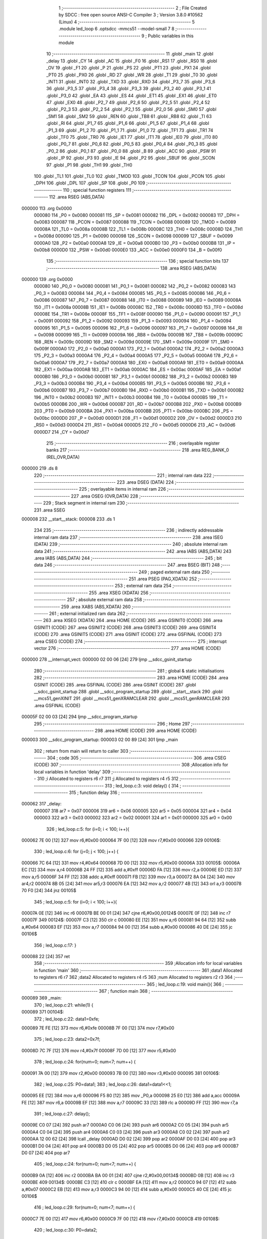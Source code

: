                                      1 ;--------------------------------------------------------
                                      2 ; File Created by SDCC : free open source ANSI-C Compiler
                                      3 ; Version 3.8.0 #10562 (Linux)
                                      4 ;--------------------------------------------------------
                                      5 	.module led_loop
                                      6 	.optsdcc -mmcs51 --model-small
                                      7 	
                                      8 ;--------------------------------------------------------
                                      9 ; Public variables in this module
                                     10 ;--------------------------------------------------------
                                     11 	.globl _main
                                     12 	.globl _delay
                                     13 	.globl _CY
                                     14 	.globl _AC
                                     15 	.globl _F0
                                     16 	.globl _RS1
                                     17 	.globl _RS0
                                     18 	.globl _OV
                                     19 	.globl _F1
                                     20 	.globl _P
                                     21 	.globl _PS
                                     22 	.globl _PT1
                                     23 	.globl _PX1
                                     24 	.globl _PT0
                                     25 	.globl _PX0
                                     26 	.globl _RD
                                     27 	.globl _WR
                                     28 	.globl _T1
                                     29 	.globl _T0
                                     30 	.globl _INT1
                                     31 	.globl _INT0
                                     32 	.globl _TXD
                                     33 	.globl _RXD
                                     34 	.globl _P3_7
                                     35 	.globl _P3_6
                                     36 	.globl _P3_5
                                     37 	.globl _P3_4
                                     38 	.globl _P3_3
                                     39 	.globl _P3_2
                                     40 	.globl _P3_1
                                     41 	.globl _P3_0
                                     42 	.globl _EA
                                     43 	.globl _ES
                                     44 	.globl _ET1
                                     45 	.globl _EX1
                                     46 	.globl _ET0
                                     47 	.globl _EX0
                                     48 	.globl _P2_7
                                     49 	.globl _P2_6
                                     50 	.globl _P2_5
                                     51 	.globl _P2_4
                                     52 	.globl _P2_3
                                     53 	.globl _P2_2
                                     54 	.globl _P2_1
                                     55 	.globl _P2_0
                                     56 	.globl _SM0
                                     57 	.globl _SM1
                                     58 	.globl _SM2
                                     59 	.globl _REN
                                     60 	.globl _TB8
                                     61 	.globl _RB8
                                     62 	.globl _TI
                                     63 	.globl _RI
                                     64 	.globl _P1_7
                                     65 	.globl _P1_6
                                     66 	.globl _P1_5
                                     67 	.globl _P1_4
                                     68 	.globl _P1_3
                                     69 	.globl _P1_2
                                     70 	.globl _P1_1
                                     71 	.globl _P1_0
                                     72 	.globl _TF1
                                     73 	.globl _TR1
                                     74 	.globl _TF0
                                     75 	.globl _TR0
                                     76 	.globl _IE1
                                     77 	.globl _IT1
                                     78 	.globl _IE0
                                     79 	.globl _IT0
                                     80 	.globl _P0_7
                                     81 	.globl _P0_6
                                     82 	.globl _P0_5
                                     83 	.globl _P0_4
                                     84 	.globl _P0_3
                                     85 	.globl _P0_2
                                     86 	.globl _P0_1
                                     87 	.globl _P0_0
                                     88 	.globl _B
                                     89 	.globl _ACC
                                     90 	.globl _PSW
                                     91 	.globl _IP
                                     92 	.globl _P3
                                     93 	.globl _IE
                                     94 	.globl _P2
                                     95 	.globl _SBUF
                                     96 	.globl _SCON
                                     97 	.globl _P1
                                     98 	.globl _TH1
                                     99 	.globl _TH0
                                    100 	.globl _TL1
                                    101 	.globl _TL0
                                    102 	.globl _TMOD
                                    103 	.globl _TCON
                                    104 	.globl _PCON
                                    105 	.globl _DPH
                                    106 	.globl _DPL
                                    107 	.globl _SP
                                    108 	.globl _P0
                                    109 ;--------------------------------------------------------
                                    110 ; special function registers
                                    111 ;--------------------------------------------------------
                                    112 	.area RSEG    (ABS,DATA)
      000000                        113 	.org 0x0000
                           000080   114 _P0	=	0x0080
                           000081   115 _SP	=	0x0081
                           000082   116 _DPL	=	0x0082
                           000083   117 _DPH	=	0x0083
                           000087   118 _PCON	=	0x0087
                           000088   119 _TCON	=	0x0088
                           000089   120 _TMOD	=	0x0089
                           00008A   121 _TL0	=	0x008a
                           00008B   122 _TL1	=	0x008b
                           00008C   123 _TH0	=	0x008c
                           00008D   124 _TH1	=	0x008d
                           000090   125 _P1	=	0x0090
                           000098   126 _SCON	=	0x0098
                           000099   127 _SBUF	=	0x0099
                           0000A0   128 _P2	=	0x00a0
                           0000A8   129 _IE	=	0x00a8
                           0000B0   130 _P3	=	0x00b0
                           0000B8   131 _IP	=	0x00b8
                           0000D0   132 _PSW	=	0x00d0
                           0000E0   133 _ACC	=	0x00e0
                           0000F0   134 _B	=	0x00f0
                                    135 ;--------------------------------------------------------
                                    136 ; special function bits
                                    137 ;--------------------------------------------------------
                                    138 	.area RSEG    (ABS,DATA)
      000000                        139 	.org 0x0000
                           000080   140 _P0_0	=	0x0080
                           000081   141 _P0_1	=	0x0081
                           000082   142 _P0_2	=	0x0082
                           000083   143 _P0_3	=	0x0083
                           000084   144 _P0_4	=	0x0084
                           000085   145 _P0_5	=	0x0085
                           000086   146 _P0_6	=	0x0086
                           000087   147 _P0_7	=	0x0087
                           000088   148 _IT0	=	0x0088
                           000089   149 _IE0	=	0x0089
                           00008A   150 _IT1	=	0x008a
                           00008B   151 _IE1	=	0x008b
                           00008C   152 _TR0	=	0x008c
                           00008D   153 _TF0	=	0x008d
                           00008E   154 _TR1	=	0x008e
                           00008F   155 _TF1	=	0x008f
                           000090   156 _P1_0	=	0x0090
                           000091   157 _P1_1	=	0x0091
                           000092   158 _P1_2	=	0x0092
                           000093   159 _P1_3	=	0x0093
                           000094   160 _P1_4	=	0x0094
                           000095   161 _P1_5	=	0x0095
                           000096   162 _P1_6	=	0x0096
                           000097   163 _P1_7	=	0x0097
                           000098   164 _RI	=	0x0098
                           000099   165 _TI	=	0x0099
                           00009A   166 _RB8	=	0x009a
                           00009B   167 _TB8	=	0x009b
                           00009C   168 _REN	=	0x009c
                           00009D   169 _SM2	=	0x009d
                           00009E   170 _SM1	=	0x009e
                           00009F   171 _SM0	=	0x009f
                           0000A0   172 _P2_0	=	0x00a0
                           0000A1   173 _P2_1	=	0x00a1
                           0000A2   174 _P2_2	=	0x00a2
                           0000A3   175 _P2_3	=	0x00a3
                           0000A4   176 _P2_4	=	0x00a4
                           0000A5   177 _P2_5	=	0x00a5
                           0000A6   178 _P2_6	=	0x00a6
                           0000A7   179 _P2_7	=	0x00a7
                           0000A8   180 _EX0	=	0x00a8
                           0000A9   181 _ET0	=	0x00a9
                           0000AA   182 _EX1	=	0x00aa
                           0000AB   183 _ET1	=	0x00ab
                           0000AC   184 _ES	=	0x00ac
                           0000AF   185 _EA	=	0x00af
                           0000B0   186 _P3_0	=	0x00b0
                           0000B1   187 _P3_1	=	0x00b1
                           0000B2   188 _P3_2	=	0x00b2
                           0000B3   189 _P3_3	=	0x00b3
                           0000B4   190 _P3_4	=	0x00b4
                           0000B5   191 _P3_5	=	0x00b5
                           0000B6   192 _P3_6	=	0x00b6
                           0000B7   193 _P3_7	=	0x00b7
                           0000B0   194 _RXD	=	0x00b0
                           0000B1   195 _TXD	=	0x00b1
                           0000B2   196 _INT0	=	0x00b2
                           0000B3   197 _INT1	=	0x00b3
                           0000B4   198 _T0	=	0x00b4
                           0000B5   199 _T1	=	0x00b5
                           0000B6   200 _WR	=	0x00b6
                           0000B7   201 _RD	=	0x00b7
                           0000B8   202 _PX0	=	0x00b8
                           0000B9   203 _PT0	=	0x00b9
                           0000BA   204 _PX1	=	0x00ba
                           0000BB   205 _PT1	=	0x00bb
                           0000BC   206 _PS	=	0x00bc
                           0000D0   207 _P	=	0x00d0
                           0000D1   208 _F1	=	0x00d1
                           0000D2   209 _OV	=	0x00d2
                           0000D3   210 _RS0	=	0x00d3
                           0000D4   211 _RS1	=	0x00d4
                           0000D5   212 _F0	=	0x00d5
                           0000D6   213 _AC	=	0x00d6
                           0000D7   214 _CY	=	0x00d7
                                    215 ;--------------------------------------------------------
                                    216 ; overlayable register banks
                                    217 ;--------------------------------------------------------
                                    218 	.area REG_BANK_0	(REL,OVR,DATA)
      000000                        219 	.ds 8
                                    220 ;--------------------------------------------------------
                                    221 ; internal ram data
                                    222 ;--------------------------------------------------------
                                    223 	.area DSEG    (DATA)
                                    224 ;--------------------------------------------------------
                                    225 ; overlayable items in internal ram 
                                    226 ;--------------------------------------------------------
                                    227 	.area	OSEG    (OVR,DATA)
                                    228 ;--------------------------------------------------------
                                    229 ; Stack segment in internal ram 
                                    230 ;--------------------------------------------------------
                                    231 	.area	SSEG
      000008                        232 __start__stack:
      000008                        233 	.ds	1
                                    234 
                                    235 ;--------------------------------------------------------
                                    236 ; indirectly addressable internal ram data
                                    237 ;--------------------------------------------------------
                                    238 	.area ISEG    (DATA)
                                    239 ;--------------------------------------------------------
                                    240 ; absolute internal ram data
                                    241 ;--------------------------------------------------------
                                    242 	.area IABS    (ABS,DATA)
                                    243 	.area IABS    (ABS,DATA)
                                    244 ;--------------------------------------------------------
                                    245 ; bit data
                                    246 ;--------------------------------------------------------
                                    247 	.area BSEG    (BIT)
                                    248 ;--------------------------------------------------------
                                    249 ; paged external ram data
                                    250 ;--------------------------------------------------------
                                    251 	.area PSEG    (PAG,XDATA)
                                    252 ;--------------------------------------------------------
                                    253 ; external ram data
                                    254 ;--------------------------------------------------------
                                    255 	.area XSEG    (XDATA)
                                    256 ;--------------------------------------------------------
                                    257 ; absolute external ram data
                                    258 ;--------------------------------------------------------
                                    259 	.area XABS    (ABS,XDATA)
                                    260 ;--------------------------------------------------------
                                    261 ; external initialized ram data
                                    262 ;--------------------------------------------------------
                                    263 	.area XISEG   (XDATA)
                                    264 	.area HOME    (CODE)
                                    265 	.area GSINIT0 (CODE)
                                    266 	.area GSINIT1 (CODE)
                                    267 	.area GSINIT2 (CODE)
                                    268 	.area GSINIT3 (CODE)
                                    269 	.area GSINIT4 (CODE)
                                    270 	.area GSINIT5 (CODE)
                                    271 	.area GSINIT  (CODE)
                                    272 	.area GSFINAL (CODE)
                                    273 	.area CSEG    (CODE)
                                    274 ;--------------------------------------------------------
                                    275 ; interrupt vector 
                                    276 ;--------------------------------------------------------
                                    277 	.area HOME    (CODE)
      000000                        278 __interrupt_vect:
      000000 02 00 06         [24]  279 	ljmp	__sdcc_gsinit_startup
                                    280 ;--------------------------------------------------------
                                    281 ; global & static initialisations
                                    282 ;--------------------------------------------------------
                                    283 	.area HOME    (CODE)
                                    284 	.area GSINIT  (CODE)
                                    285 	.area GSFINAL (CODE)
                                    286 	.area GSINIT  (CODE)
                                    287 	.globl __sdcc_gsinit_startup
                                    288 	.globl __sdcc_program_startup
                                    289 	.globl __start__stack
                                    290 	.globl __mcs51_genXINIT
                                    291 	.globl __mcs51_genXRAMCLEAR
                                    292 	.globl __mcs51_genRAMCLEAR
                                    293 	.area GSFINAL (CODE)
      00005F 02 00 03         [24]  294 	ljmp	__sdcc_program_startup
                                    295 ;--------------------------------------------------------
                                    296 ; Home
                                    297 ;--------------------------------------------------------
                                    298 	.area HOME    (CODE)
                                    299 	.area HOME    (CODE)
      000003                        300 __sdcc_program_startup:
      000003 02 00 89         [24]  301 	ljmp	_main
                                    302 ;	return from main will return to caller
                                    303 ;--------------------------------------------------------
                                    304 ; code
                                    305 ;--------------------------------------------------------
                                    306 	.area CSEG    (CODE)
                                    307 ;------------------------------------------------------------
                                    308 ;Allocation info for local variables in function 'delay'
                                    309 ;------------------------------------------------------------
                                    310 ;i                         Allocated to registers r6 r7 
                                    311 ;j                         Allocated to registers r4 r5 
                                    312 ;------------------------------------------------------------
                                    313 ;	led_loop.c:3: void delay() {
                                    314 ;	-----------------------------------------
                                    315 ;	 function delay
                                    316 ;	-----------------------------------------
      000062                        317 _delay:
                           000007   318 	ar7 = 0x07
                           000006   319 	ar6 = 0x06
                           000005   320 	ar5 = 0x05
                           000004   321 	ar4 = 0x04
                           000003   322 	ar3 = 0x03
                           000002   323 	ar2 = 0x02
                           000001   324 	ar1 = 0x01
                           000000   325 	ar0 = 0x00
                                    326 ;	led_loop.c:5: for (i=0; i < 100; i++){
      000062 7E 00            [12]  327 	mov	r6,#0x00
      000064 7F 00            [12]  328 	mov	r7,#0x00
      000066                        329 00106$:
                                    330 ;	led_loop.c:6: for (j=0; j < 100; j++) {
      000066 7C 64            [12]  331 	mov	r4,#0x64
      000068 7D 00            [12]  332 	mov	r5,#0x00
      00006A                        333 00105$:
      00006A EC               [12]  334 	mov	a,r4
      00006B 24 FF            [12]  335 	add	a,#0xff
      00006D FA               [12]  336 	mov	r2,a
      00006E ED               [12]  337 	mov	a,r5
      00006F 34 FF            [12]  338 	addc	a,#0xff
      000071 FB               [12]  339 	mov	r3,a
      000072 8A 04            [24]  340 	mov	ar4,r2
      000074 8B 05            [24]  341 	mov	ar5,r3
      000076 EA               [12]  342 	mov	a,r2
      000077 4B               [12]  343 	orl	a,r3
      000078 70 F0            [24]  344 	jnz	00105$
                                    345 ;	led_loop.c:5: for (i=0; i < 100; i++){
      00007A 0E               [12]  346 	inc	r6
      00007B BE 00 01         [24]  347 	cjne	r6,#0x00,00124$
      00007E 0F               [12]  348 	inc	r7
      00007F                        349 00124$:
      00007F C3               [12]  350 	clr	c
      000080 EE               [12]  351 	mov	a,r6
      000081 94 64            [12]  352 	subb	a,#0x64
      000083 EF               [12]  353 	mov	a,r7
      000084 94 00            [12]  354 	subb	a,#0x00
      000086 40 DE            [24]  355 	jc	00106$
                                    356 ;	led_loop.c:17: }
      000088 22               [24]  357 	ret
                                    358 ;------------------------------------------------------------
                                    359 ;Allocation info for local variables in function 'main'
                                    360 ;------------------------------------------------------------
                                    361 ;data1                     Allocated to registers r6 r7 
                                    362 ;data2                     Allocated to registers r4 r5 
                                    363 ;num                       Allocated to registers r2 r3 
                                    364 ;------------------------------------------------------------
                                    365 ;	led_loop.c:19: void main(){
                                    366 ;	-----------------------------------------
                                    367 ;	 function main
                                    368 ;	-----------------------------------------
      000089                        369 _main:
                                    370 ;	led_loop.c:21: while(1) {
      000089                        371 00104$:
                                    372 ;	led_loop.c:22: data1=0xfe;
      000089 7E FE            [12]  373 	mov	r6,#0xfe
      00008B 7F 00            [12]  374 	mov	r7,#0x00
                                    375 ;	led_loop.c:23: data2=0x7f;
      00008D 7C 7F            [12]  376 	mov	r4,#0x7f
      00008F 7D 00            [12]  377 	mov	r5,#0x00
                                    378 ;	led_loop.c:24: for(num=0; num<7; num++) {
      000091 7A 00            [12]  379 	mov	r2,#0x00
      000093 7B 00            [12]  380 	mov	r3,#0x00
      000095                        381 00106$:
                                    382 ;	led_loop.c:25: P0=data1;
                                    383 ;	led_loop.c:26: data1=data1<<1;
      000095 EE               [12]  384 	mov	a,r6
      000096 F5 80            [12]  385 	mov	_P0,a
      000098 25 E0            [12]  386 	add	a,acc
      00009A FE               [12]  387 	mov	r6,a
      00009B EF               [12]  388 	mov	a,r7
      00009C 33               [12]  389 	rlc	a
      00009D FF               [12]  390 	mov	r7,a
                                    391 ;	led_loop.c:27: delay();
      00009E C0 07            [24]  392 	push	ar7
      0000A0 C0 06            [24]  393 	push	ar6
      0000A2 C0 05            [24]  394 	push	ar5
      0000A4 C0 04            [24]  395 	push	ar4
      0000A6 C0 03            [24]  396 	push	ar3
      0000A8 C0 02            [24]  397 	push	ar2
      0000AA 12 00 62         [24]  398 	lcall	_delay
      0000AD D0 02            [24]  399 	pop	ar2
      0000AF D0 03            [24]  400 	pop	ar3
      0000B1 D0 04            [24]  401 	pop	ar4
      0000B3 D0 05            [24]  402 	pop	ar5
      0000B5 D0 06            [24]  403 	pop	ar6
      0000B7 D0 07            [24]  404 	pop	ar7
                                    405 ;	led_loop.c:24: for(num=0; num<7; num++) {
      0000B9 0A               [12]  406 	inc	r2
      0000BA BA 00 01         [24]  407 	cjne	r2,#0x00,00134$
      0000BD 0B               [12]  408 	inc	r3
      0000BE                        409 00134$:
      0000BE C3               [12]  410 	clr	c
      0000BF EA               [12]  411 	mov	a,r2
      0000C0 94 07            [12]  412 	subb	a,#0x07
      0000C2 EB               [12]  413 	mov	a,r3
      0000C3 94 00            [12]  414 	subb	a,#0x00
      0000C5 40 CE            [24]  415 	jc	00106$
                                    416 ;	led_loop.c:29: for(num=0; num<7; num++) {
      0000C7 7E 00            [12]  417 	mov	r6,#0x00
      0000C9 7F 00            [12]  418 	mov	r7,#0x00
      0000CB                        419 00108$:
                                    420 ;	led_loop.c:30: P0=data2;
      0000CB 8C 80            [24]  421 	mov	_P0,r4
                                    422 ;	led_loop.c:31: data2=data2>>1;
      0000CD ED               [12]  423 	mov	a,r5
      0000CE C3               [12]  424 	clr	c
      0000CF 13               [12]  425 	rrc	a
      0000D0 CC               [12]  426 	xch	a,r4
      0000D1 13               [12]  427 	rrc	a
      0000D2 CC               [12]  428 	xch	a,r4
      0000D3 FD               [12]  429 	mov	r5,a
                                    430 ;	led_loop.c:32: delay();
      0000D4 C0 07            [24]  431 	push	ar7
      0000D6 C0 06            [24]  432 	push	ar6
      0000D8 C0 05            [24]  433 	push	ar5
      0000DA C0 04            [24]  434 	push	ar4
      0000DC 12 00 62         [24]  435 	lcall	_delay
      0000DF D0 04            [24]  436 	pop	ar4
      0000E1 D0 05            [24]  437 	pop	ar5
      0000E3 D0 06            [24]  438 	pop	ar6
      0000E5 D0 07            [24]  439 	pop	ar7
                                    440 ;	led_loop.c:29: for(num=0; num<7; num++) {
      0000E7 0E               [12]  441 	inc	r6
      0000E8 BE 00 01         [24]  442 	cjne	r6,#0x00,00136$
      0000EB 0F               [12]  443 	inc	r7
      0000EC                        444 00136$:
      0000EC C3               [12]  445 	clr	c
      0000ED EE               [12]  446 	mov	a,r6
      0000EE 94 07            [12]  447 	subb	a,#0x07
      0000F0 EF               [12]  448 	mov	a,r7
      0000F1 94 00            [12]  449 	subb	a,#0x00
      0000F3 40 D6            [24]  450 	jc	00108$
                                    451 ;	led_loop.c:35: }
      0000F5 80 92            [24]  452 	sjmp	00104$
                                    453 	.area CSEG    (CODE)
                                    454 	.area CONST   (CODE)
                                    455 	.area XINIT   (CODE)
                                    456 	.area CABS    (ABS,CODE)
